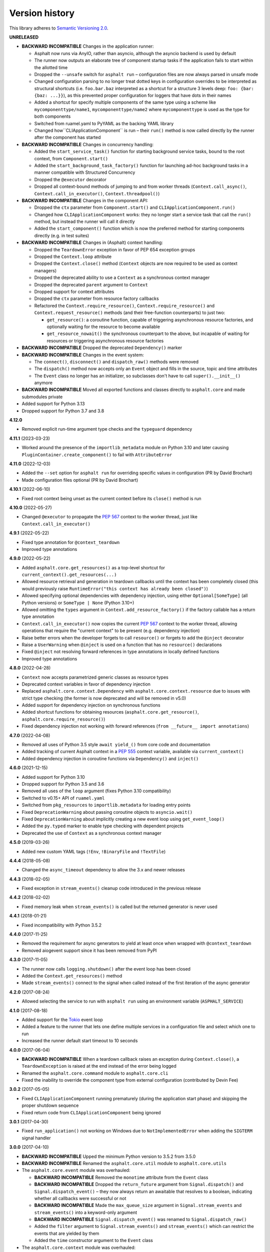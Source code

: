 Version history
===============

This library adheres to `Semantic Versioning 2.0 <https://semver.org/>`_.

**UNRELEASED**

- **BACKWARD INCOMPATIBLE** Changes in the application runner:

  * Asphalt now runs via AnyIO, rather than asyncio, although the asyncio backend is
    used by default
  * The runner now outputs an elaborate tree of component startup tasks if the
    application fails to start within the allotted time
  * Dropped the ``--unsafe`` switch for ``asphalt run`` – configuration files are now
    always parsed in unsafe mode
  * Changed configuration parsing to no longer treat dotted keys in configuration
    overrides to be interpreted as structural shortcuts (i.e. ``foo.bar.baz``
    interpreted as a shortcut for a structure 3 levels deep:
    ``foo: {bar: {baz: ...}}``), as this prevented proper configuration for loggers that
    have dots in their names
  * Added a shortcut for specify multiple components of the same type using a scheme
    like ``mycomponenttype/name1``, ``mycomponenttype/name2`` where ``mycomponenttype``
    is used as the type for both components
  * Switched from ruamel.yaml to PyYAML as the backing YAML library
  * Changed how``CLIApplicationComponent`` is run – their ``run()`` method is now
    called directly by the runner after the component has started
- **BACKWARD INCOMPATIBLE** Changes in concurrency handling:

  * Added the ``start_service_task()`` function for starting background service tasks,
    bound to the root context, from ``Component.start()``
  * Added the ``start_background_task_factory()`` function for launching ad-hoc
    background tasks in a manner compatible with Structured Concurrency
  * Dropped the ``@executor`` decorator
  * Dropped all context-bound methods of jumping to and from worker threads
    (``Context.call_async()``, ``Context.call_in_executor()``, ``Context.threadpool()``)
- **BACKWARD INCOMPATIBLE** Changes in the component API:

  * Dropped the ``ctx`` parameter from ``Component.start()`` and
    ``CLIApplicationComponent.run()``
  * Changed how ``CLIApplicationComponent`` works: they no longer start a service task
    that call the ``run()`` method, but instead the runner will call it directly
  * Added the ``start_component()`` function which is now the preferred method for
    starting components directly (e.g. in test suites)
- **BACKWARD INCOMPATIBLE** Changes in (Asphalt) context handling:

  * Dropped the ``TeardownError`` exception in favor of PEP 654 exception groups
  * Dropped the ``Context.loop`` attribute
  * Dropped the ``Context.close()`` method (``Context`` objects are now required to be
    used as context managers)
  * Dropped the deprecated ability to use a ``Context`` as a synchronous context manager
  * Dropped the deprecated ``parent`` argument to ``Context``
  * Dropped support for context attributes
  * Dropped the ``ctx`` parameter from resource factory callbacks
  * Refactored the ``Context.require_resource()``, ``Context.require_resource()`` and
    ``Context.request_resource()`` methods (and their free-function counterparts) to
    just two:

    * ``get_resource()``: a coroutine function, capable of triggering asynchronous
      resource factories, and optionally waiting for the resource to become available
    * ``get_resource_nowait()`` the synchronous counterpart to the above, but incapable
      of waiting for resources or triggering asynchronous resource factories
- **BACKWARD INCOMPATIBLE** Dropped the deprecated ``Dependency()`` marker
- **BACKWARD INCOMPATIBLE** Changes in the event system:

  * The ``connect()``, ``disconnect()`` and ``dispatch_raw()`` methods were removed
  * The ``dispatch()`` method now accepts only an ``Event`` object and fills in the
    source, topic and time attributes
  * The ``Event`` class no longer has an initializer, so subclasses don't have to call
    ``super().__init__()`` anymore
- **BACKWARD INCOMPATIBLE** Moved all exported functions and classes directly to
  ``asphalt.core`` and made submodules private
- Added support for Python 3.13
- Dropped support for Python 3.7 and 3.8

**4.12.0**

- Removed explicit run-time argument type checks and the ``typeguard`` dependency

**4.11.1** (2023-03-23)

- Worked around the presence of the ``importlib_metadata`` module on Python 3.10 and
  later causing ``PluginContainer.create_component()`` to fail with ``AttributeError``

**4.11.0** (2022-12-03)

- Added the ``--set`` option for ``asphalt run`` for overriding specific values in
  configuration (PR by David Brochart)
- Made configuration files optional (PR by David Brochart)

**4.10.1** (2022-06-10)

- Fixed root context being unset as the current context before its ``close()`` method is
  run

**4.10.0** (2022-05-27)

- Changed ``@executor`` to propagate the `PEP 567`_ context to the worker thread, just
  like ``Context.call_in_executor()``

**4.9.1** (2022-05-22)

- Fixed type annotation for ``@context_teardown``
- Improved type annotations

**4.9.0** (2022-05-22)

- Added ``asphalt.core.get_resources()`` as a top-level shortcut for
  ``current_context().get_resources(...)``
- Allowed resource retrieval and generation in teardown callbacks until the context has
  been completely closed (this would previously raise
  ``RuntimeError("this context has already been closed")``)
- Allowed specifying optional dependencies with dependency injection, using either
  ``Optional[SomeType]`` (all Python versions) or ``SomeType | None`` (Python 3.10+)
- Allowed omitting the ``types`` argument in ``Context.add_resource_factory()`` if the
  factory callable has a return type annotation
- ``Context.call_in_executor()`` now copies the current `PEP 567`_ context to the worker
  thread, allowing operations that require the "current context" to be present (e.g.
  dependency injection)
- Raise better errors when the developer forgets to call ``resource()`` or forgets to
  add the ``@inject`` decorator
- Raise a ``UserWarning`` when ``@inject`` is used on a function that has no
  ``resource()`` declarations
- Fixed ``@inject`` not resolving forward references in type annotations in locally
  defined functions
- Improved type annotations

.. _PEP 567: https://peps.python.org/pep-0567/

**4.8.0** (2022-04-28)

- ``Context`` now accepts parametrized generic classes as resource types
- Deprecated context variables in favor of dependency injection
- Replaced ``asphalt.core.context.Dependency`` with
  ``asphalt.core.context.resource`` due to issues with strict type checking (the former
  is now deprecated and will be removed in v5.0)
- Added support for dependency injection on synchronous functions
- Added shortcut functions for obtaining resources (``asphalt.core.get_resource()``,
  ``asphalt.core.require_resource()``)
- Fixed dependency injection not working with forward references
  (``from __future__ import annotations``)

**4.7.0** (2022-04-08)

- Removed all uses of Python 3.5 style ``await yield_()`` from core code and documentation
- Added tracking of current Asphalt context in a :pep:`555` context variable, available via
  ``current_context()``
- Added dependency injection in coroutine functions via ``Dependency()`` and ``inject()``

**4.6.0** (2021-12-15)

- Added support for Python 3.10
- Dropped support for Python 3.5 and 3.6
- Removed all uses of the ``loop`` argument (fixes Python 3.10 compatibility)
- Switched to v0.15+ API of ``ruamel.yaml``
- Switched from ``pkg_resources`` to ``importlib.metadata`` for loading entry points
- Fixed ``DeprecationWarning`` about passing coroutine objects to ``asyncio.wait()``
- Fixed ``DeprecationWarning`` about implicitly creating a new event loop using
  ``get_event_loop()``
- Added the ``py.typed`` marker to enable type checking with dependent projects
- Deprecated the use of ``Context`` as a synchronous context manager

**4.5.0** (2019-03-26)

- Added new custom YAML tags (``!Env``, ``!BinaryFile`` and ``!TextFile``)

**4.4.4** (2018-05-08)

- Changed the ``async_timeout`` dependency to allow the 3.x and newer releases

**4.4.3** (2018-02-05)

- Fixed exception in ``stream_events()`` cleanup code introduced in the previous release

**4.4.2** (2018-02-02)

- Fixed memory leak when ``stream_events()`` is called but the returned generator is never used

**4.4.1** (2018-01-21)

- Fixed incompatibility with Python 3.5.2

**4.4.0** (2017-11-25)

- Removed the requirement for async generators to yield at least once when wrapped with
  ``@context_teardown``
- Removed aiogevent support since it has been removed from PyPI

**4.3.0** (2017-11-05)

- The runner now calls ``logging.shutdown()`` after the event loop has been closed
- Added the ``Context.get_resources()`` method
- Made ``stream_events()`` connect to the signal when called instead of the first iteration of the
  async generator

**4.2.0** (2017-08-24)

- Allowed selecting the service to run with ``asphalt run`` using an environment variable
  (``ASPHALT_SERVICE``)

**4.1.0** (2017-08-18)

- Added support for the `Tokio <https://github.com/PyO3/tokio>`_ event loop
- Added a feature to the runner that lets one define multiple services in a configuration file and
  select which one to run
- Increased the runner default start timeout to 10 seconds

**4.0.0** (2017-06-04)

- **BACKWARD INCOMPATIBLE** When a teardown callback raises an exception during
  ``Context.close()``, a ``TeardownException`` is raised at the end instead of the error being
  logged
- Renamed the ``asphalt.core.command`` module to ``asphalt.core.cli``
- Fixed the inability to override the component type from external configuration
  (contributed by Devin Fee)

**3.0.2** (2017-05-05)

- Fixed ``CLIApplicationComponent`` running prematurely (during the application start phase) and
  skipping the proper shutdown sequence
- Fixed return code from ``CLIApplicationComponent`` being ignored

**3.0.1** (2017-04-30)

- Fixed ``run_application()`` not working on Windows due to ``NotImplementedError`` when adding the
  ``SIGTERM`` signal handler

**3.0.0** (2017-04-10)

- **BACKWARD INCOMPATIBLE** Upped the minimum Python version to 3.5.2 from 3.5.0
- **BACKWARD INCOMPATIBLE** Renamed the ``asphalt.core.util`` module to ``asphalt.core.utils``
- The ``asphalt.core.event`` module was overhauled:

  - **BACKWARD INCOMPATIBLE** Removed the ``monotime`` attribute from the ``Event`` class
  - **BACKWARD INCOMPATIBLE** Dropped the ``return_future`` argument from ``Signal.dispatch()``
    and ``Signal.dispatch_event()`` – they now always return an awaitable that resolves to a
    boolean, indicating whether all callbacks were successful or not
  - **BACKWARD INCOMPATIBLE** Made the ``max_queue_size`` argument in ``Signal.stream_events`` and
    ``stream_events()`` into a keyword-only argument
  - **BACKWARD INCOMPATIBLE** ``Signal.dispatch_event()`` was renamed to ``Signal.dispatch_raw()``
  - Added the ``filter`` argument to ``Signal.stream_events()`` and ``stream_events()`` which can
    restrict the events that are yielded by them
  - Added the ``time`` constructor argument to the ``Event`` class
- The ``asphalt.core.context`` module was overhauled:

  - "lazy resources" are now called "resource factories"
  - ``Context.get_resources()`` now returns a set of ``ResourceContainer`` (instead of a list)
  - **BACKWARD INCOMPATIBLE** The ``default_timeout`` parameter was removed from the ``Context``
    constructor
  - **BACKWARD INCOMPATIBLE** The ``timeout`` parameter of ``Context.request_resource()`` was
    removed
  - **BACKWARD INCOMPATIBLE** The ``alias`` parameter of ``Context.request_resource()`` was
    renamed to ``name``
  - **BACKWARD INCOMPATIBLE** Removed the ``Context.finished`` signal in favor of the new
    ``add_teardown_callback()`` method which has different semantics (callbacks are called in LIFO
    order and awaited for one at a time)
  - **BACKWARD INCOMPATIBLE** Removed the ability to remove resources from a ``Context``
  - Added several new methods to the ``Context`` class: ``close()``, ``get_resource()``,
    ``require_resource()``
  - **BACKWARD INCOMPATIBLE** ``Context.publish_resource()`` was renamed to
    ``Context.add_resource()``
  - **BACKWARD INCOMPATIBLE** ``Context.publish_lazy_resource()`` was renamed to
    ``Context.add_resource_factory()``
  - **BACKWARD INCOMPATIBLE** The ``Context.get_resources()`` method was removed until
    it can be replaced with a better thought out API
  - **BACKWARD INCOMPATIBLE** The ``Resource`` class was removed from the public API
  - Three new methods were added to the ``Context`` class to bridge ``asyncio_extras`` and
    ``Executor`` resources: ``call_async()``, ``call_in_executor()`` and ``threadpool()``
  - Added a new decorator, ``@executor`` to help run code in specific ``Executor`` resources
- The application runner (``asphalt.core.runner``) got some changes too:

  - **BACKWARD INCOMPATIBLE** The runner no longer cancels all active tasks on exit
  - **BACKWARD INCOMPATIBLE** There is now a (configurable, defaults to 5 seconds) timeout for
    waiting for the root component to start
  - Asynchronous generators are now closed after the context has been closed (on Python 3.6+)
  - The SIGTERM signal now cleanly shuts down the application
- Switched from ``asyncio_extras`` to ``async_generator`` as the async generator compatibility
  library
- Made the current event loop accessible (from any thread) as the ``loop`` property from any
  ``asphalt.core.context.Context`` instance to make it easier to schedule execution of async code
  from worker threads
- The ``asphalt.core.utils.merge_config()`` function now accepts ``None`` as either argument
  (or both)

**2.1.1** (2017-02-01)

- Fixed memory leak which prevented objects containing Signals from being garbage collected
- Log a message on startup that indicates whether optimizations (``-O`` or ``PYTHONOPTIMIZE``) are
  enabled

**2.1.0** (2016-09-26)

- Added the possibility to specify more than one configuration file on the command line
- Added the possibility to use the command line interface via ``python -m asphalt ...``
- Added the ``CLIApplicationComponent`` class to facilitate the creation of Asphalt based command
  line tools
- Root component construction is now done after installing any alternate event loop policy provider
- Switched YAML library from PyYAML to ruamel.yaml
- Fixed a corner case where in ``wait_event()`` the future's result would be set twice, causing an
  exception in the listener
- Fixed coroutine-based lazy resource returning a CoroWrapper instead of a Future when asyncio's
  debug mode has been enabled
- Fixed a bug where a lazy resource would not be created separately for a context if a parent
  context contained an instance of the same resource

**2.0.0** (2016-05-09)

- **BACKWARD INCOMPATIBLE** Dropped Python 3.4 support in order to make the code fully rely on the
  new ``async``/``await``, ``async for`` and ``async with`` language additions
- **BACKWARD INCOMPATIBLE** De-emphasized the ability to implicitly run code in worker threads.
  As such, Asphalt components are no longer required to transparently work outside of the event
  loop thread. Instead, use ``asyncio_extras.threads.call_async()`` to call asynchronous code from
  worker threads if absolutely necessary. As a direct consequence of this policy shift, the
  ``asphalt.core.concurrency`` module was dropped in favor of the ``asyncio_extras`` library.
- **BACKWARD INCOMPATIBLE** The event system was completely rewritten:

  - instead of inheriting from ``EventSource``, event source classes now simply assign ``Signal``
    instances to attributes and use ``object.signalname.connect()`` to listen to events
  - all event listeners are now called independently of each other and coroutine listeners are run
    concurrently
  - added the ability to stream events
  - added the ability to wait for a single event to be dispatched
- **BACKWARD INCOMPATIBLE** Removed the ``asphalt.command`` module from the public API
- **BACKWARD INCOMPATIBLE** Removed the ``asphalt quickstart`` command
- **BACKWARD INCOMPATIBLE** Removed the ``asphalt.core.connectors`` module
- **BACKWARD INCOMPATIBLE** Removed the ``optional`` argument of ``Context.request_resource()``
- **BACKWARD INCOMPATIBLE** Removed the ``asphalt.core.runners`` entry point namespace
- **BACKWARD INCOMPATIBLE** ``Component.start()`` is now required to be a coroutine method
- **BACKWARD INCOMPATIBLE** Removed regular context manager support from the ``Context`` class
  (asynchronous context manager support still remains)
- **BACKWARD INCOMPATIBLE** The ``Context.publish_resource()``,
  ``Context.publish_lazy_resource()`` and ``Context.remove_resource()`` methods are no longer
  coroutine methods
- **BACKWARD INCOMPATIBLE** Restricted resource names to alphanumeric characters and underscores
- Added the possibility to specify a custom event loop policy
- Added support for `uvloop <https://github.com/MagicStack/uvloop>`_
- Added support for `aiogevent <https://bitbucket.org/haypo/aiogevent>`_
- Added the ability to use coroutine functions as lazy resource creators (though that just makes
  them return a ``Future`` instead)
- Added the ability to get a list of all the resources in a Context
- Changed the ``asphalt.core.util.resolve_reference()`` function to return invalid reference
  strings as-is
- Switched from argparse to click for the command line interface
- All of Asphalt core's public API is now importable directly from ``asphalt.core``

**1.2.0** (2016-01-02)

- Moved the ``@asynchronous`` and ``@blocking`` decorators to the ``asphalt.core.concurrency``
  package along with related code (they're still importable from ``asphalt.core.util`` until v2.0)
- Added typeguard checks to fail early if arguments of wrong types are passed to functions

**1.1.0** (2015-11-19)

- Decorated ``ContainerComponent.start`` with ``@asynchronous`` so that it can be called by a
  blocking subclass implementation
- Added the ``stop_event_loop`` function to enable blocking callables to shut down Asphalt's event
  loop

**1.0.0** (2015-10-18)

- Initial release
